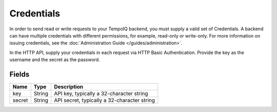 Credentials
===========

.. class:: Credentials

In order to send read or write requests to your TempoIQ backend, you must
supply a valid set of Credentials. A backend can have multiple credentials
with different permissions, for example, read-only or write-only. For
more information on issuing credentials, see the :doc:`Administration Guide
</guides/administration>`.

In the HTTP API, supply your credentials in each request via HTTP
Basic Authentication.
Provide the key as the username and the secret as the password.


Fields
------

=======  =======  ========
Name     Type     Description
=======  =======  ========
key      String   API key, typically a 32-character string
secret   String   API secret, typically a 32-character string
=======  =======  ========

